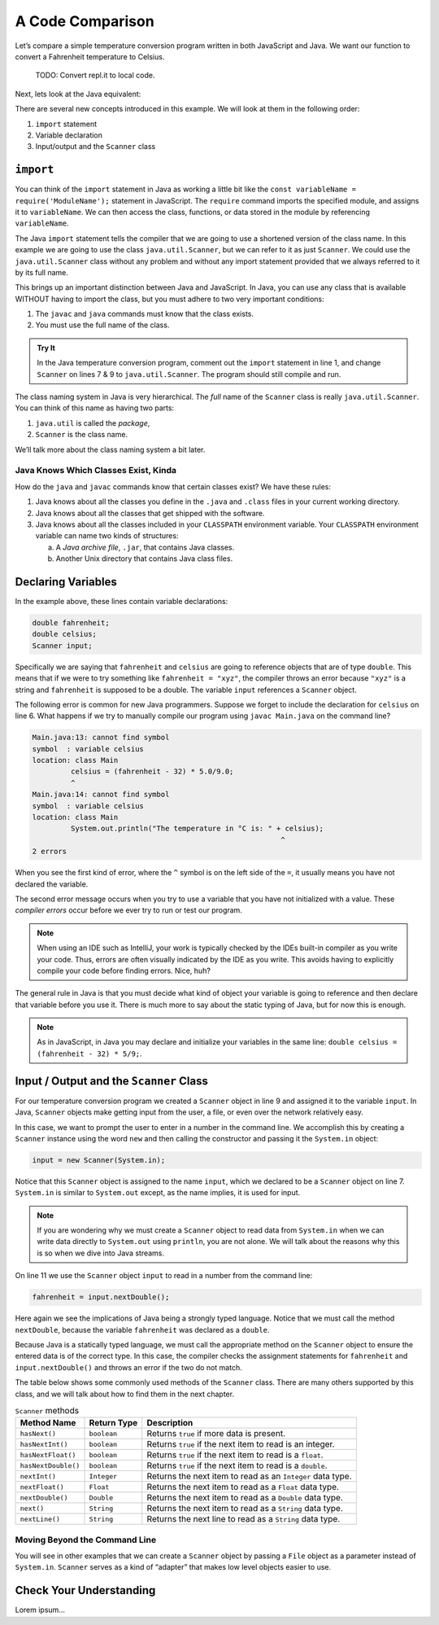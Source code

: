 A Code Comparison
==================

Let’s compare a simple temperature conversion program written in both
JavaScript and Java. We want our function to convert a Fahrenheit temperature
to Celsius.

   TODO: Convert repl.it to local code.

.. replit:: JavaScript
   :slug: NodeFtoCConverter
   :linenos:

   const input = require('readline-sync');

   let fahrenheit = input.question("Enter the temperature in °F: ");
   let celsius = (fahrenheit - 32) * (5 / 9);

   console.log(`The temperature in Celsius is: ${celsius}°C`);

Next, lets look at the Java equivalent:

.. _temp-conversion:

.. replit:: java
   :slug: JavaFtoCConverter
   :linenos:

   import java.util.Scanner;

   public class Main {
      public static void main(String[] args) {
         double fahrenheit;
         double celsius;
         Scanner input;

         input = new Scanner(System.in);
         System.out.println("Enter the temperature in °F: ");
         fahrenheit = input.nextDouble();
         input.close();

         celsius = (fahrenheit - 32) * 5/9;
         System.out.println("The temperature in Celsius is: " + celsius + "°C");
      }
   }

There are several new concepts introduced in this example. We will look
at them in the following order:

#. ``import`` statement
#.  Variable declaration
#.  Input/output and the ``Scanner`` class

``import``
-----------

You can think of the ``import`` statement in Java as working a little
bit like the ``const variableName = require('ModuleName');`` statement in
JavaScript. The ``require`` command imports the specified module, and assigns
it to ``variableName``. We can then access the class, functions, or data stored
in the module by referencing ``variableName``.

The Java ``import`` statement tells the compiler that we are going to use a
shortened version of the class name. In this example we are going to use the
class ``java.util.Scanner``, but we can refer to it as just ``Scanner``. We
could use the ``java.util.Scanner`` class without any problem and without any
import statement provided that we always referred to it by its full name.

This brings up an important distinction between Java and JavaScript. In Java,
you can use any class that is available WITHOUT having to import the class, but
you must adhere to two very important conditions:

#. The ``javac`` and ``java`` commands must know that the class exists.
#. You must use the full name of the class.

.. admonition:: Try It

   In the Java temperature conversion program, comment out the ``import``
   statement in line 1, and change ``Scanner`` on lines 7 & 9 to
   ``java.util.Scanner``. The program should still compile and run.

The class naming system in Java is very hierarchical. The *full* name of the
``Scanner`` class is really ``java.util.Scanner``. You can think of this name
as having two parts:

#. ``java.util`` is called the *package*,
#. ``Scanner`` is the class name.

We’ll talk more about the class naming system a bit later.

Java Knows Which Classes Exist, Kinda
^^^^^^^^^^^^^^^^^^^^^^^^^^^^^^^^^^^^^^

How do the ``java`` and ``javac`` commands know that certain classes
exist? We have these rules:

#. Java knows about all the classes you define in the ``.java`` and ``.class``
   files in your current working directory.
#. Java knows about all the classes that get shipped with the software.
#. Java knows about all the classes included in your ``CLASSPATH`` environment
   variable. Your ``CLASSPATH`` environment variable can name two kinds of
   structures:

   a. A *Java archive file*, ``.jar``, that contains Java classes.
   b. Another Unix directory that contains Java class files.

Declaring Variables
--------------------

In the example above, these lines contain variable declarations:

.. sourcecode:: java

   double fahrenheit;
   double celsius;
   Scanner input;

Specifically we are saying that ``fahrenheit`` and ``celsius`` are going to
reference objects that are of type ``double``. This means that if we were to
try something like ``fahrenheit = "xyz"``, the compiler throws an error because
``"xyz"`` is a string and ``fahrenheit`` is supposed to be a double. The
variable ``input`` references a ``Scanner`` object.

The following error is common for new Java programmers. Suppose we forget to
include the declaration for ``celsius`` on line 6. What happens if we try to
manually compile our program using ``javac Main.java`` on the command line?

.. sourcecode:: bash

   Main.java:13: cannot find symbol
   symbol  : variable celsius
   location: class Main
            celsius = (fahrenheit - 32) * 5.0/9.0;
            ^
   Main.java:14: cannot find symbol
   symbol  : variable celsius
   location: class Main
            System.out.println("The temperature in °C is: " + celsius);
                                                             ^
   2 errors

When you see the first kind of error, where the ``^`` symbol is on the
left side of the ``=``, it usually means you have not declared the variable.

The second error message occurs when you try to use a variable that you have
not initialized with a value. These *compiler errors* occur before we ever try
to run or test our program.

.. admonition:: Note

   When using an IDE such as IntelliJ, your work is typically checked by the
   IDEs built-in compiler as you write your code. Thus, errors are often
   visually indicated by the IDE as you write. This avoids having to explicitly
   compile your code before finding errors. Nice, huh?

The general rule in Java is that you must decide what kind of object your
variable is going to reference and then declare that variable before you use
it. There is much more to say about the static typing of Java, but for now this
is enough.

.. admonition:: Note

   As in JavaScript, in Java you may declare and initialize your variables in
   the same line: ``double celsius = (fahrenheit - 32) * 5/9;``.

Input / Output and the ``Scanner`` Class
-----------------------------------------

For our temperature conversion program we created a ``Scanner`` object in line
9 and assigned it to the variable ``input``. In Java, ``Scanner`` objects make
getting input from the user, a file, or even over the network relatively easy.

In this case, we want to prompt the user to enter in a number in the command
line. We accomplish this by creating a ``Scanner`` instance using the word
``new`` and then calling the constructor and passing it the ``System.in``
object:

.. sourcecode:: java

   input = new Scanner(System.in);

Notice that this ``Scanner`` object is assigned to the name ``input``, which we
declared to be a ``Scanner`` object on line 7. ``System.in`` is similar to
``System.out`` except, as the name implies, it is used for input.

.. admonition:: Note

   If you are wondering why we must create a ``Scanner`` object to read data from
   ``System.in`` when we can write data directly to ``System.out`` using
   ``println``, you are not alone. We will talk about the reasons why this is so
   when we dive into Java streams.

On line 11 we use the ``Scanner`` object ``input`` to read in a number from the
command line:

.. sourcecode:: java

   fahrenheit = input.nextDouble();

Here again we see the implications of Java being a strongly typed language.
Notice that we must call the method ``nextDouble``, because the variable
``fahrenheit`` was declared as a ``double``.

Because Java is a statically typed language, we must call the appropriate
method on the ``Scanner`` object to ensure the entered data is of the correct
type. In this case, the compiler checks the assignment statements for
``fahrenheit`` and ``input.nextDouble()`` and throws an error if the two do not
match.

The table below shows some commonly used methods of the ``Scanner`` class.
There are many others supported by this class, and we will talk about how to
find them in the next chapter.

.. list-table:: ``Scanner`` methods
   :header-rows: 1

   * - Method Name
     - Return Type
     - Description
   * - ``hasNext()``
     - ``boolean``
     - Returns ``true`` if more data is present.
   * - ``hasNextInt()``
     - ``boolean``
     - Returns ``true`` if the next item to read is an integer.
   * - ``hasNextFloat()``
     - ``boolean``
     - Returns ``true`` if the next item to read is a ``float``.
   * - ``hasNextDouble()``
     - ``boolean``
     - Returns ``true`` if the next item to read is a ``double``.
   * - ``nextInt()``
     - ``Integer``
     - Returns the next item to read as an ``Integer`` data type.
   * - ``nextFloat()``
     - ``Float``
     - Returns the next item to read as a ``Float`` data type.
   * - ``nextDouble()``
     - ``Double``
     - Returns the next item to read as a ``Double`` data type.
   * - ``next()``
     - ``String``
     - Returns the next item to read as a ``String`` data type.
   * - ``nextLine()``
     - ``String``
     - Returns the next line to read as a ``String`` data type.

Moving Beyond the Command Line
^^^^^^^^^^^^^^^^^^^^^^^^^^^^^^^

You will see in other examples that we can create a ``Scanner`` object by
passing a ``File`` object as a parameter instead of ``System.in``. ``Scanner``
serves as a kind of “adapter” that makes low level objects easier to use.

Check Your Understanding
-------------------------

Lorem ipsum...
